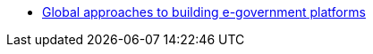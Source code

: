 **** xref:arch:architecture-workspace/research/state-of-the-art/other-egov-initiatives.adoc[Global approaches to building e-government platforms]